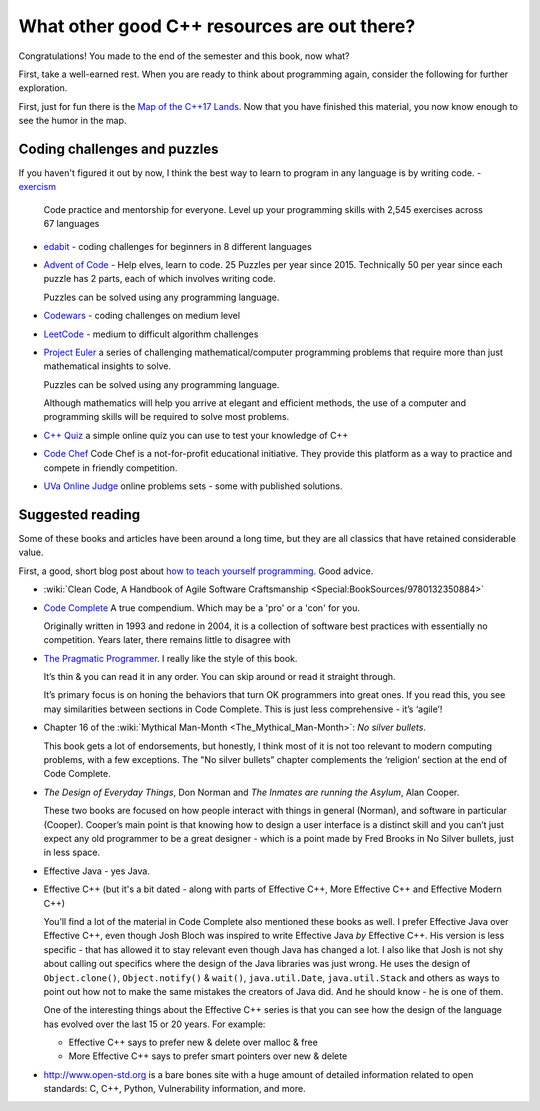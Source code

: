 ..  Copyright (C)  Dave Parillo.  Permission is granted to copy, distribute
    and/or modify this document under the terms of the GNU Free Documentation
    License, Version 1.3 or any later version published by the Free Software
    Foundation; with Invariant Sections being Forward, Prefaces, and
    Contributor List, no Front-Cover Texts, and no Back-Cover Texts.  A copy of
    the license is included in the section entitled "GNU Free Documentation
    License".


.. index::
   pair: FAQ; more C++ resources

What other good C++ resources are out there?
============================================
Congratulations!
You made to the end of the semester and this book, now what?

First, take a well-earned rest.  
When you are ready to think about programming again,
consider the following for further exploration.

First, just for fun there is the
`Map of the C++17 Lands <http://fearlesscoder.blogspot.com/2017/02/the-c17-lands.html>`__.
Now that you have finished this material, 
you now know enough to see the humor in the map.

Coding challenges and puzzles
-----------------------------
If you haven't figured it out by now, I think the best way to learn to program 
in any language is by writing code.
- `exercism <https://exercism.org>`__ 
  Code practice and mentorship for everyone.
  Level up your programming skills with 2,545 exercises across 67 languages
- `edabit <https://edabit.com>`__ - coding challenges for beginners
  in 8 different languages

- `Advent of Code <https://adventofcode.com>`__ - Help elves, learn to code.
  25 Puzzles per year since 2015.
  Technically 50 per year since each puzzle has 2 parts, each of which involves writing code.

  Puzzles can be solved using any programming language.
- `Codewars <https://www.codewars.com>`__ - coding challenges on medium level
- `LeetCode <https://leetcode.com>`__ - medium to difficult algorithm challenges
- `Project Euler <https://projecteuler.net>`__
  a series of challenging mathematical/computer programming problems that 
  require more than just mathematical insights to solve.

  Puzzles can be solved using any programming language.

  Although mathematics will help you arrive at elegant and efficient methods,
  the use of a computer and programming skills will be required to solve most problems.
- `C++ Quiz <http://cppquiz.org/>`__
  a simple online quiz you can use to test your knowledge of C++
- `Code Chef <https://www.codechef.com>`__ 
  Code Chef is a not-for-profit educational initiative.
  They provide this platform as a way to practice and compete in friendly competition.
- `UVa Online Judge <https://uva.onlinejudge.org>`__
  online problems sets - some with published solutions.

Suggested reading
-----------------
Some of these books and articles have been around a long time,
but they are all classics that have retained considerable value.

First, a good, short blog post about
`how to teach yourself programming <http://norvig.com/21-days.html>`__.
Good advice.

- :wiki:`Clean Code, A Handbook of Agile Software Craftsmanship <Special:BookSources/9780132350884>`
- `Code Complete <http://cc2e.com>`__ A true compendium.
  Which may be a 'pro' or a 'con' for you.

  Originally written in 1993 and redone in 2004,
  it is a collection of software best practices with essentially no competition.
  Years later, there remains little to disagree with

- `The Pragmatic Programmer <https://pragprog.com/book/tpp/the-pragmatic-programmer>`__.
  I really like the style of this book.

  It’s thin & you can read it in any order.
  You can skip around or read it straight through.

  It’s primary focus is on honing the behaviors that turn OK programmers into great ones.
  If you read this, you see may similarities between sections in Code Complete.
  This is just less comprehensive - it’s ‘agile’!

- Chapter 16 of the 
  :wiki:`Mythical Man-Month <The_Mythical_Man-Month>`: *No silver bullets*.

  This book gets a lot of endorsements, but honestly,
  I think most of it is not too relevant to modern computing problems,
  with a few exceptions.
  The "No silver bullets” chapter complements the ‘religion’
  section at the end of Code Complete.

- *The Design of Everyday Things*, Don Norman and 
  *The Inmates are running the Asylum*, Alan Cooper.

  These two books are focused on how people interact with
  things in general (Norman),
  and software in particular (Cooper).
  Cooper’s main point is that knowing how to design
  a user interface is a distinct skill and
  you can’t just expect any old programmer
  to be a great designer - which is a point made by
  Fred Brooks in No Silver bullets,
  just in less space.
- Effective Java - yes Java.
- Effective C++
  (but it's a bit dated - along with parts of Effective C++,
  More Effective C++ and Effective Modern C++)

  You’ll find a lot of the material in Code Complete also mentioned these books as well.
  I prefer Effective Java over Effective C++, even though Josh Bloch was inspired to write
  Effective Java *by* Effective C++.
  His version is less specific -
  that has allowed it to stay relevant even though Java has changed a lot.
  I also like that Josh is not shy about calling out specifics where
  the design of the Java libraries was just wrong.
  He uses the design of 
  ``Object.clone()``, ``Object.notify()`` & ``wait()``, ``java.util.Date``,
  ``java.util.Stack`` and others as ways to point out how not to make 
  the same mistakes the creators of Java did.
  And he should know - he is one of them.

  One of the interesting things about the Effective C++ series is that you can see how the
  design of the language has evolved over the last 15 or 20 years.
  For example:

  - Effective C++ says to prefer new & delete over malloc & free
  - More Effective C++ says to prefer smart pointers over new & delete

- http://www.open-std.org is a bare bones site with a huge amount of detailed information
  related to open standards: C, C++, Python, Vulnerability information, and more.


